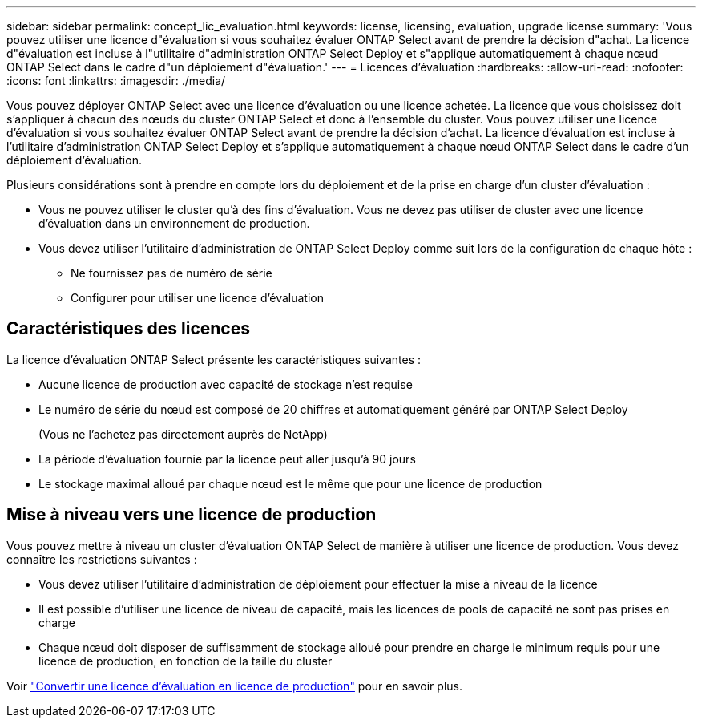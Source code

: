 ---
sidebar: sidebar 
permalink: concept_lic_evaluation.html 
keywords: license, licensing, evaluation, upgrade license 
summary: 'Vous pouvez utiliser une licence d"évaluation si vous souhaitez évaluer ONTAP Select avant de prendre la décision d"achat. La licence d"évaluation est incluse à l"utilitaire d"administration ONTAP Select Deploy et s"applique automatiquement à chaque nœud ONTAP Select dans le cadre d"un déploiement d"évaluation.' 
---
= Licences d'évaluation
:hardbreaks:
:allow-uri-read: 
:nofooter: 
:icons: font
:linkattrs: 
:imagesdir: ./media/


[role="lead"]
Vous pouvez déployer ONTAP Select avec une licence d'évaluation ou une licence achetée. La licence que vous choisissez doit s'appliquer à chacun des nœuds du cluster ONTAP Select et donc à l'ensemble du cluster. Vous pouvez utiliser une licence d'évaluation si vous souhaitez évaluer ONTAP Select avant de prendre la décision d'achat. La licence d'évaluation est incluse à l'utilitaire d'administration ONTAP Select Deploy et s'applique automatiquement à chaque nœud ONTAP Select dans le cadre d'un déploiement d'évaluation.

Plusieurs considérations sont à prendre en compte lors du déploiement et de la prise en charge d'un cluster d'évaluation :

* Vous ne pouvez utiliser le cluster qu'à des fins d'évaluation. Vous ne devez pas utiliser de cluster avec une licence d'évaluation dans un environnement de production.
* Vous devez utiliser l'utilitaire d'administration de ONTAP Select Deploy comme suit lors de la configuration de chaque hôte :
+
** Ne fournissez pas de numéro de série
** Configurer pour utiliser une licence d'évaluation






== Caractéristiques des licences

La licence d'évaluation ONTAP Select présente les caractéristiques suivantes :

* Aucune licence de production avec capacité de stockage n'est requise
* Le numéro de série du nœud est composé de 20 chiffres et automatiquement généré par ONTAP Select Deploy
+
(Vous ne l'achetez pas directement auprès de NetApp)

* La période d'évaluation fournie par la licence peut aller jusqu'à 90 jours
* Le stockage maximal alloué par chaque nœud est le même que pour une licence de production




== Mise à niveau vers une licence de production

Vous pouvez mettre à niveau un cluster d'évaluation ONTAP Select de manière à utiliser une licence de production. Vous devez connaître les restrictions suivantes :

* Vous devez utiliser l'utilitaire d'administration de déploiement pour effectuer la mise à niveau de la licence
* Il est possible d'utiliser une licence de niveau de capacité, mais les licences de pools de capacité ne sont pas prises en charge
* Chaque nœud doit disposer de suffisamment de stockage alloué pour prendre en charge le minimum requis pour une licence de production, en fonction de la taille du cluster


Voir link:task_adm_licenses.html["Convertir une licence d'évaluation en licence de production"] pour en savoir plus.

